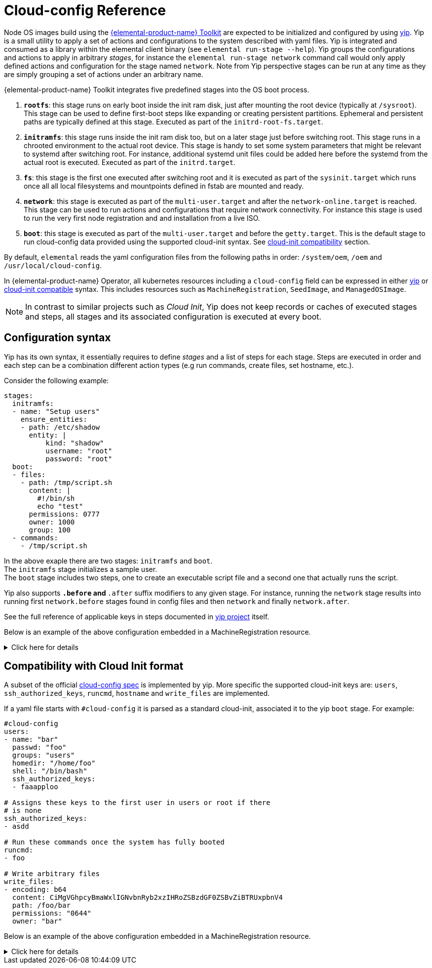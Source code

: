 = Cloud-config Reference

Node OS images build using the https://github.com/elemental-toolkit[{elemental-product-name} Toolkit] are expected
to be initialized and configured by using https://github.com/rancher/yip[yip]. Yip is a small utility to
apply a set of actions and configurations to the system described with yaml files. Yip is integrated and consumed
as a library within the elemental client binary (see `elemental run-stage --help`). Yip groups the configurations
and actions to apply in arbitrary _stages_, for instance the `elemental run-stage network` command call would only
apply defined actions and configuration for the stage named `network`. Note from Yip perspective stages can be run at
any time as they are simply grouping a set of actions under an arbitrary name.

{elemental-product-name} Toolkit integrates five predefined stages into the OS boot process.

. *`rootfs`*: this stage runs on early boot inside the init ram disk, just after mounting the root device (typically at `/sysroot`).
This stage can be used to define first-boot steps like expanding or creating persistent partitions. Ephemeral and
persistent paths are typically defined at this stage. Executed as part of the `initrd-root-fs.target`.
. *`initramfs`*: this stage runs inside the init ram disk too, but on a later stage just before switching root. This stage runs in a chrooted
environment to the actual root device. This stage is handy to set some system parameters that might be relevant to systemd
after switching root. For instance, additional systemd unit files could be added here before the systemd from the actual root is executed.
Executed as part of the `initrd.target`.
. *`fs`*: this stage is the first one executed after switching root and it is executed as part of the `sysinit.target` which runs once all
all local filesystems and mountpoints defined in fstab are mounted and ready.
. *`network`*: this stage is executed as part of the `multi-user.target` and after the `network-online.target` is reached. This stage can be used
to run actions and configurations that require network connectivity. For instance this stage is used to run the very first node registration and
and installation from a live ISO.
. *`boot`*: this stage is executed as part of the `multi-user.target` and before the `getty.target`. This is the default stage to run cloud-config
data provided using the supported cloud-init syntax. See xref:cloud-config-reference.adoc#_compatibility_with_cloud_init_format[cloud-init compatibility] section.

By default, `elemental` reads the yaml configuration files from the following paths in order: `/system/oem`, `/oem` and `/usr/local/cloud-config`.

In {elemental-product-name} Operator, all kubernetes resources including a `cloud-config` field can be expressed in either <<_configuration_syntax,yip>> or <<_compatibility_with_cloud_init_format,cloud-init compatible>> syntax. This includes resources such as `MachineRegistration`, `SeedImage`, and `ManagedOSImage`.

[NOTE]
====
In contrast to similar projects such as _Cloud Init_, Yip does not keep records or caches of executed stages and steps,
all stages and its associated configuration is executed at every boot.
====


== Configuration syntax

Yip has its own syntax, it essentially requires to define _stages_ and a list of steps for each stage. Steps are executed in
order and each step can be a combination different action types (e.g run commands, create files, set hostname, etc.).

Consider the following example:

[,yaml]
----
stages:
  initramfs:
  - name: "Setup users"
    ensure_entities:
    - path: /etc/shadow
      entity: |
          kind: "shadow"
          username: "root"
          password: "root"
  boot:
  - files:
    - path: /tmp/script.sh
      content: |
        #!/bin/sh
        echo "test"
      permissions: 0777
      owner: 1000
      group: 100
  - commands:
    - /tmp/script.sh
----

In the above exaple there are two stages: `initramfs` and `boot`. +
The `initramfs` stage initializes a sample user. +
The `boot` stage includes two steps, one to create an executable script file and a second one
that actually runs the script.

Yip also supports `*.before` and `*.after` suffix modifiers to any given stage. For instance, running the `network` stage
results into running first `network.before` stages found in config files and then `network` and finally `network.after`.

See the full reference of applicable keys in steps documented in
https://github.com/rancher/yip?tab=readme-ov-file#configuration-reference[yip project] itself.

Below is an example of the above configuration embedded in a MachineRegistration resource.

.Click here for details
[%collapsible]
====
.MachineRegistration example
[,yaml]
----
apiVersion: elemental.cattle.io/v1beta1
kind: MachineRegistration
metadata:
  name: my-nodes
  namespace: fleet-default
spec:
  config:
    cloud-config:
      name: "A registration driven config"
      stages:
        initramfs:
        - name: "Setup users"
          ensure_entities:
          - path: /etc/shadow
            entity: |
                kind: "shadow"
                username: "root"
                password: "root"
        boot:
        - files:
          - path: /tmp/script.sh
            content: |
              #!/bin/sh
              echo "test"
            permissions: 0777
            owner: 1000
            group: 100
        - commands:
          - /tmp/script.sh
    elemental:
      install:
        reboot: true
        device: /dev/sda
        debug: true
  machineName: my-machine
  machineInventoryLabels:
    element: fire
----
====

== Compatibility with Cloud Init format

A subset of the official http://cloudinit.readthedocs.org/en/latest/topics/format.html#cloud-config-data[cloud-config spec] is implemented by yip.
More specific the supported cloud-init keys are: `users`, `ssh_authorized_keys`, `runcmd`, `hostname` and `write_files` are implemented.

If a yaml file starts with `#cloud-config` it is parsed as a standard cloud-init, associated it to the yip `boot` stage.
For example:

[,yaml]
----
#cloud-config
users:
- name: "bar"
  passwd: "foo"
  groups: "users"
  homedir: "/home/foo"
  shell: "/bin/bash"
  ssh_authorized_keys:
  - faaapploo

# Assigns these keys to the first user in users or root if there
# is none
ssh_authorized_keys:
- asdd

# Run these commands once the system has fully booted
runcmd:
- foo

# Write arbitrary files
write_files:
- encoding: b64
  content: CiMgVGhpcyBmaWxlIGNvbnRyb2xzIHRoZSBzdGF0ZSBvZiBTRUxpbnV4
  path: /foo/bar
  permissions: "0644"
  owner: "bar"
----

Below is an example of the above configuration embedded in a MachineRegistration resource.

.Click here for details
[%collapsible]
====
.MachineRegistration example
[,yaml]
----
apiVersion: elemental.cattle.io/v1beta1
kind: MachineRegistration
metadata:
  name: my-nodes
  namespace: fleet-default
spec:
  config:
    cloud-config:
      users:
      - name: "bar"
        passwd: "foo"
        groups: "users"
        homedir: "/home/foo"
        shell: "/bin/bash"
        ssh_authorized_keys:
        - faaapploo
      ssh_authorized_keys:
      - asdd
      runcmd:
      - foo
      write_files:
      - encoding: b64
        content: CiMgVGhpcyBmaWxlIGNvbnRyb2xzIHRoZSBzdGF0ZSBvZiBTRUxpbnV4
        path: /foo/bar
        permissions: "0644"
        owner: "bar"
    elemental:
      install:
        reboot: true
        device: /dev/sda
        debug: true
  machineName: my-machine
  machineInventoryLabels:
    element: fire
----
====
